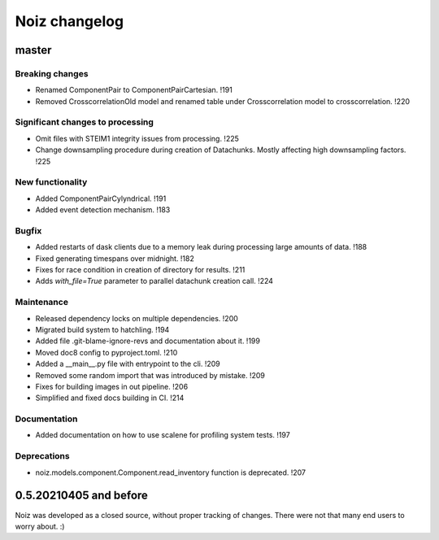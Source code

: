 .. SPDX-License-Identifier: CECILL-B
.. Copyright © 2015-2019 EOST UNISTRA, Storengy SAS, Damian Kula
.. Copyright © 2019-2023 Contributors to the Noiz project.


=========================
Noiz changelog
=========================

master
=========================

Breaking changes
------------------
- Renamed ComponentPair to ComponentPairCartesian. !191
- Removed CrosscorrelationOld model and renamed table under Crosscorrelation model to crosscorrelation. !220

Significant changes to processing
----------------------------------
- Omit files with STEIM1 integrity issues from processing. !225
- Change downsampling procedure during creation of Datachunks. Mostly affecting high downsampling factors. !225

New functionality
------------------
- Added ComponentPairCylyndrical. !191
- Added event detection mechanism. !183

Bugfix
------------------
- Added restarts of dask clients due to a memory leak during processing large amounts of data. !188
- Fixed generating timespans over midnight. !182
- Fixes for race condition in creation of directory for results. !211
- Adds `with_file=True` parameter to parallel datachunk creation call. !224

Maintenance
------------------
- Released dependency locks on multiple dependencies. !200
- Migrated build system to hatchling. !194
- Added file .git-blame-ignore-revs and documentation about it. !199
- Moved doc8 config to pyproject.toml. !210
- Added a __main__.py file with entrypoint to the cli. !209
- Removed some random import that was introduced by mistake. !209
- Fixes for building images in out pipeline. !206
- Simplified and fixed docs building in CI. !214

Documentation
------------------
- Added documentation on how to use scalene for profiling system tests. !197

Deprecations
------------
- noiz.models.component.Component.read_inventory function is deprecated. !207

0.5.20210405 and before
=========================
Noiz was developed as a closed source, without proper tracking of changes.
There were not that many end users to worry about. :)

